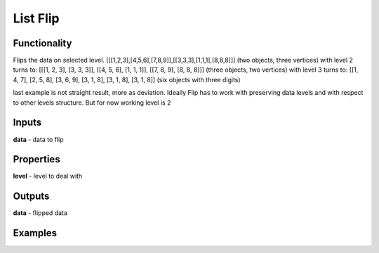 List Flip
=========

Functionality
-------------

Flips the data on selected level.
[[[1,2,3],[4,5,6],[7,8,9]],[[3,3,3],[1,1,1],[8,8,8]]] (two objects, three vertices)
with level 2 turns to:
[[[1, 2, 3], [3, 3, 3]], [[4, 5, 6], [1, 1, 1]], [[7, 8, 9], [8, 8, 8]]] (three objects, two vertices)
with level 3 turns to:
[[1, 4, 7], [2, 5, 8], [3, 6, 9], [3, 1, 8], [3, 1, 8], [3, 1, 8]] (six objects with three digits)

last example is not straight result, more as deviation.
Ideally Flip has to work with preserving data levels and with respect to other levels structure.
But for now working level is 2

Inputs
------

**data** - data to flip

Properties
----------

**level** - level to deal with

Outputs
-------

**data** - flipped data

Examples
--------

.. image:: https://cloud.githubusercontent.com/assets/5783432/5603155/cd1cc280-9386-11e4-9998-a066258ca94b.jpg
  :alt: flip